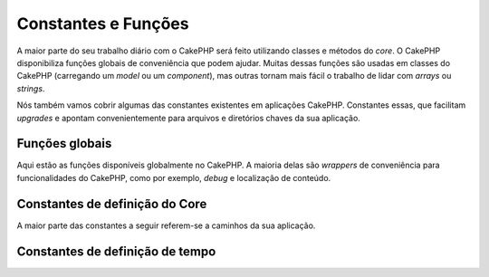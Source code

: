 Constantes e Funções
####################

A maior parte do seu trabalho diário com o CakePHP será feito utilizando classes
e métodos do *core*. O CakePHP disponibiliza funções
globais de conveniência que podem ajudar. Muitas dessas funções são usadas em
classes do CakePHP (carregando um *model* ou um *component*), mas outras tornam
mais fácil o trabalho de lidar com *arrays* ou *strings*.

Nós também vamos cobrir algumas das constantes existentes em aplicações CakePHP.
Constantes essas, que facilitam *upgrades* e apontam convenientemente para
arquivos e diretórios chaves da sua aplicação.

Funções globais
===============

Aqui estão as funções disponíveis globalmente no CakePHP. A maioria delas são
*wrappers* de conveniência para funcionalidades do CakePHP, como por exemplo,
*debug* e localização de conteúdo.

.. php:function:: \_\_(string $string_id, [$formatArgs])

    Essa função lida com a localização da sua aplicação. O ``$string_id``
    identifica o ID usado para a tradução. *Strings* são tratadas seguindo o
    formato usado no ``sprintf()``. Você pode fornecer argumentos adicionais
    para substituir *placeholders* na sua string::

        __('Você tem {0} mensagens', $number);

    .. note::
        Verifique a seção
        :doc:`/core-libraries/internationalization-and-localization` para mais
        informações.

.. php:function:: __d(string $domain, string $msg, mixed $args = null)

    Permite sobrescrever o domínio atual por uma mensagem simples.

    Muito útil ao localizar um *plugin*:
    ``echo __d('PluginName', 'Esse é meu plugin');``

.. php:function:: __dn(string $domain, string $singular, string $plural, integer $count, mixed $args = null)

    Permite sobrescrever o domínio atual por uma mensagem no plural. Retorna
    a forma corrreta da mensagem no plural identificada por ``$singular`` e
    ``$plural``, pelo contador ``$count`` e pelo domínio ``$domain``.

.. php:function:: __dx(string $domain, string $context, string $msg, mixed $args = null)

    Permite sobrescrever o domínio atual por uma mensagem simples. Também
    permite a especificação de um contexto.

    O contexto é um identificador único para as *strings* de tradução que a
    tornam únicas sob um mesmo domínio.

.. php:function:: __dxn(string $domain, string $context, string $singular, string $plural, integer $count, mixed $args = null)

    Permite sobrescrever o domínio atual por uma mensagem no plural. Também
    permite a especificação de um contexto. Retorna a forma corrreta
    da mensagem no plural identificada por ``$singular`` e
    ``$plural``, pelo contador ``$count`` e pelo domínio ``$domain``. Alguns
    idiomas tem mais de uma forma para o plural dependendo do contador.

    O contexto é um identificador único para as *strings* de tradução que a
    tornam únicas sob um mesmo domínio.

.. php:function:: __n(string $singular, string $plural, integer $count, mixed $args = null)

    Retorna a forma corrreta da mensagem no plural identificada por
    ``$singular`` e ``$plural``, pelo contador ``$count`` e pelo domínio
    ``$domain``. Alguns idiomas tem mais de uma forma para o plural dependendo
    do contador.

.. php:function:: __x(string $context, string $msg, mixed $args = null)

    O contexto é um identificador único para as *strings* de tradução que a
    tornam únicas sob um mesmo domínio.

.. php:function:: __xn(string $context, string $singular, string $plural, integer $count, mixed $args = null)

    Retorna a forma corrreta da mensagem no plural identificada por
    ``$singular`` e ``$plural``, pelo contador ``$count`` e pelo domínio
    ``$domain``. Alguns idiomas tem mais de uma forma para o plural dependendo
    do contador.

    O contexto é um identificador único para as *strings* de tradução que a
    tornam únicas sob um mesmo domínio.

.. php:function:: collection(mixed $items)

    *Wrapper* de conveniência para instanciar um novo objeto
    :php:class:`\\Cake\\Collection\\Collection`, re-passando o devido argumento.
    O parâmetro ``$items`` recebe tanto um objeto ``Traversable`` quanto um
    *array*.

.. php:function:: debug(mixed $var, boolean $showHtml = null, $showFrom = true)

    .. versionchanged:: 3.3.0
        Esse método retorna a ``$var`` passada para que você possa, por
        instância, colocá-la em uma declaração de retorno.

    Se a variável do core ``$debug`` for ``true``, ``$var`` será imprimida.
    Se ``$showHTML`` for ``true``, ou for deixada como ``null`` os dados serão
    renderizados formatados para melhor exibição em navegadores. Se
    ``$showFrom`` não for definida como ``false``, o *debug* começará a partir
    da linha em que foi chamado. Também veja :doc:`/development/debugging`

.. php:function:: pr(mixed $var)

    .. versionchanged:: 3.3.0
        Chamar esse método vai retornar a ``$var`` passada, então, você pode,
        por instância, colocá-la em uma declaração de retorno.

    *Wrapper* de conveniência para ``print_r()`` com a adição das *tags*
    ``<pre>`` ao redor da saída.

.. php:function:: pj(mixed $var)

    .. versionchanged:: 3.3.0
        Chamar esse método vai retornar a ``$var`` passada, então, você pode,
        por instância, colocá-la em uma declaração de retorno.

    Função de conveniência para formatação de JSON, com a adição das *tags*
    ``<pre>`` ao redor da saída.

    Deve ser usada com o intuito de *debugar* JSON de objetos e *arrays*.

.. php:function:: env(string $key, string $default = null)

    .. versionchanged:: 3.1.1
        O parâmetro ``$default`` será adicionado.

    Recebe uma variável de ambiente de fontes disponíveis. Usada como *backup*
    se ``$_SERVER`` ou ``$_ENV`` estiverem desabilitados.

    Essa função também emula ``PHP_SELF`` e ``DOCUMENT_ROOT`` em servidores
    não suportados. De fato, é sempre uma boa ideia usar ``env()`` ao invés de
    ``$_SERVER``ou ``getenv()`` (especialmente se você planeja distribuir o
    código), pois é um *wrapper* completo de emulação.

.. php:function:: h(string $text, boolean $double = true, string $charset = null)

    *Wrapper* de conveniência para ``htmlspecialchars()``.

.. php:function:: pluginSplit(string $name, boolean $dotAppend = false, string $plugin = null)

    Divide um nome de plugin que segue o padrão de sintaxe de pontos e o
    transforma em um nome de classe ou do *plugin*. Se ``$name`` não tem um
    ponto, então o índice 0 será ``null``.

    Comumente usada assim: ``list($plugin, $name) = pluginSplit('Users.User');``

.. php:function:: namespaceSplit(string $class)

    Divide o *namespace* do nome da classe.

    Comumente usada assim: ``list($namespace, $className) = namespaceSplit('Cake\Core\App');``

Constantes de definição do Core
===============================

A maior parte das constantes a seguir referem-se a caminhos da sua aplicação.

.. php:const:: APP

    Caminho absoluto para o diretório de sua aplicação, incluindo a barra final.

.. php:const:: APP_DIR

    Igual a ``app`` ou ao nome do diretório de sua aplicação.

.. php:const:: CACHE

    Caminho para o diretório de arquivos de cache. Pode ser compartilhado entre
    hosts em uma configuração multi-servidores.

.. php:const:: CAKE

    Caminho para o diretório do CakePHP.

.. php:const:: CAKE_CORE_INCLUDE_PATH

    Caminho para o diretório raiz de bibliotecas.

.. php:const:: CONFIG

    Caminho para o diretório de configurações.

.. php:const:: CORE_PATH

    Caminho para o diretório raiz com contra-barra no final.

.. php:const:: DS

    Atalho para o ``DIRECTORY_SEPARATOR`` do PHP, que é ``/`` no Linux e ``\\``
    no Windows.

.. php:const:: LOGS

    Caminho para o diretório de logs.

.. php:const:: ROOT

    Caminho para o diretório raiz.

.. php:const:: TESTS

    Caminho para o diretório de testes.

.. php:const:: TMP

    Caminho para o diretório de arquivos temporários.

.. php:const:: WWW\_ROOT

    Caminho completo para o diretório webroot.

Constantes de definição de tempo
================================

.. php:const:: TIME_START

    Timestamp unix em microsegundos como *float* de quando a aplicação começou.

.. php:const:: SECOND

    Igual a 1

.. php:const:: MINUTE

    Igual a 60

.. php:const:: HOUR

    Igual a 3600

.. php:const:: DAY

    Igual a 86400

.. php:const:: WEEK

    Igual a 604800

.. php:const:: MONTH

    Igual a 2592000

.. php:const:: YEAR

    Igual a 31536000

.. meta::
    :title lang=pt: Constantes globais e funções
    :keywords lang=pt: constantes,funções,internacionalização,diretórios,caminhos

